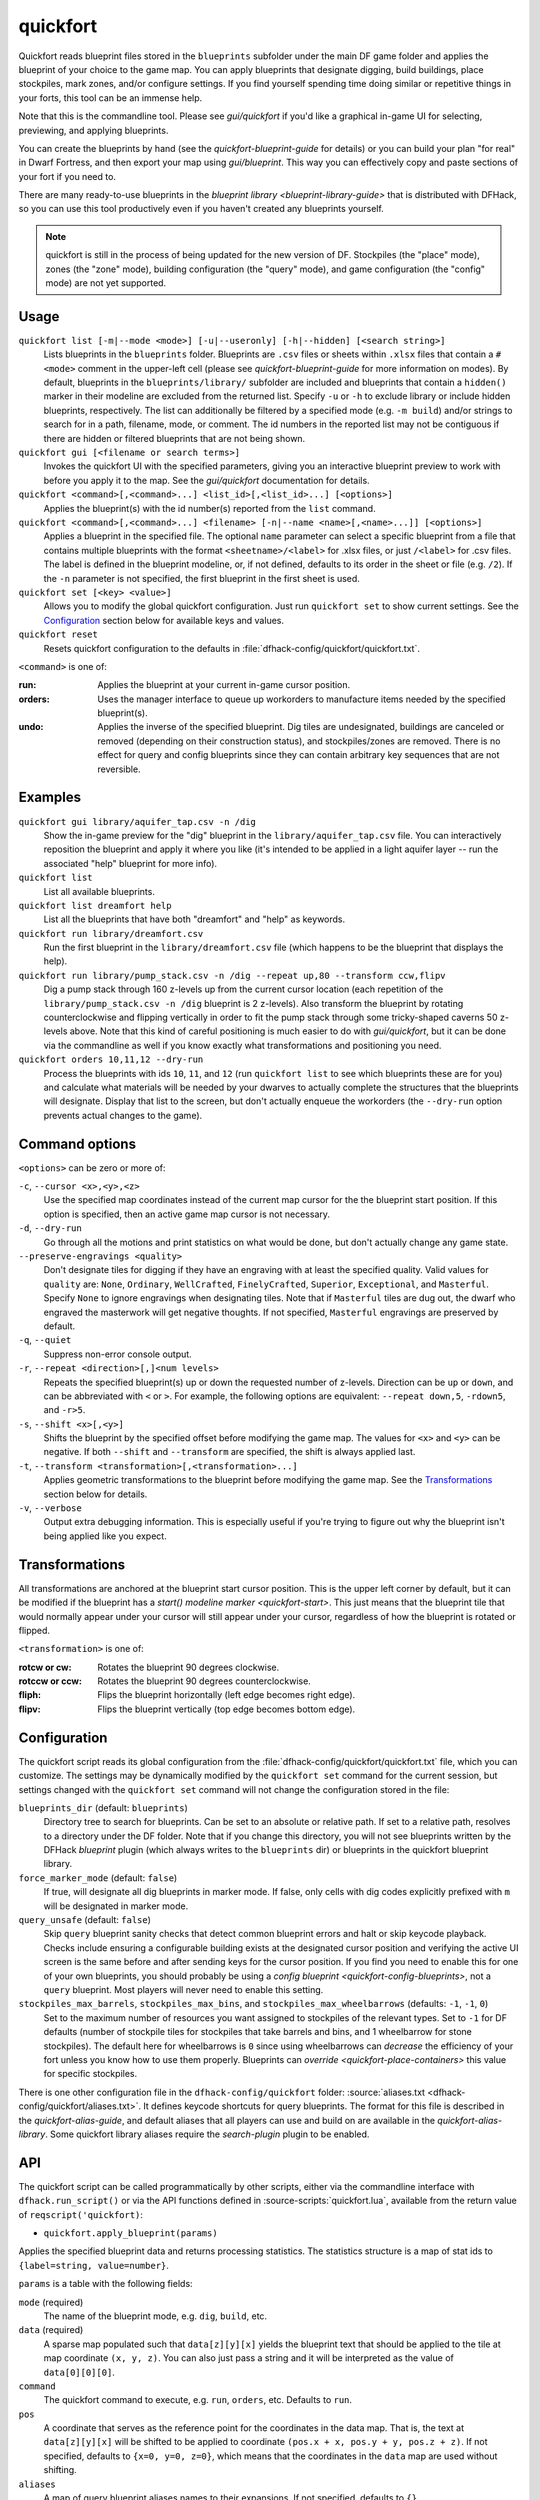 quickfort
=========

.. dfhack-tool::
    :summary: Apply pre-designed blueprints to your fort.
    :tags: fort design productivity buildings map stockpiles

Quickfort reads blueprint files stored in the ``blueprints`` subfolder under the
main DF game folder and applies the blueprint of your choice to the game map.
You can apply blueprints that designate digging, build buildings, place
stockpiles, mark zones, and/or configure settings. If you find yourself spending
time doing similar or repetitive things in your forts, this tool can be an
immense help.

Note that this is the commandline tool. Please see `gui/quickfort` if you'd like
a graphical in-game UI for selecting, previewing, and applying blueprints.

You can create the blueprints by hand (see the `quickfort-blueprint-guide` for
details) or you can build your plan "for real" in Dwarf Fortress, and then
export your map using `gui/blueprint`. This way you can effectively copy and
paste sections of your fort if you need to.

There are many ready-to-use blueprints in the
`blueprint library <blueprint-library-guide>` that is distributed with DFHack,
so you can use this tool productively even if you haven't created any blueprints
yourself.

.. admonition:: Note

    quickfort is still in the process of being updated for the new version of
    DF. Stockpiles (the "place" mode), zones (the "zone" mode), building
    configuration (the "query" mode), and game configuration (the "config" mode)
    are not yet supported.

Usage
-----

``quickfort list [-m|--mode <mode>] [-u|--useronly] [-h|--hidden] [<search string>]``
    Lists blueprints in the ``blueprints`` folder. Blueprints are ``.csv`` files
    or sheets within ``.xlsx`` files that contain a ``#<mode>`` comment in the
    upper-left cell (please see `quickfort-blueprint-guide` for more information
    on modes). By default, blueprints in the ``blueprints/library/`` subfolder
    are included and blueprints that contain a ``hidden()`` marker in their
    modeline are excluded from the returned list. Specify ``-u`` or ``-h`` to
    exclude library or include hidden blueprints, respectively. The list can
    additionally be filtered by a specified mode (e.g. ``-m build``) and/or
    strings to search for in a path, filename, mode, or comment. The id numbers
    in the reported list may not be contiguous if there are hidden or filtered
    blueprints that are not being shown.
``quickfort gui [<filename or search terms>]``
    Invokes the quickfort UI with the specified parameters, giving you an
    interactive blueprint preview to work with before you apply it to the map.
    See the `gui/quickfort` documentation for details.
``quickfort <command>[,<command>...] <list_id>[,<list_id>...] [<options>]``
    Applies the blueprint(s) with the id number(s) reported from the ``list``
    command.
``quickfort <command>[,<command>...] <filename> [-n|--name <name>[,<name>...]] [<options>]``
    Applies a blueprint in the specified file. The optional ``name`` parameter
    can select a specific blueprint from a file that contains multiple
    blueprints with the format ``<sheetname>/<label>`` for .xlsx files, or just
    ``/<label>`` for .csv files. The label is defined in the blueprint modeline,
    or, if not defined, defaults to its order in the sheet or file (e.g.
    ``/2``). If the ``-n`` parameter is not specified, the first blueprint in
    the first sheet is used.
``quickfort set [<key> <value>]``
    Allows you to modify the global quickfort configuration. Just run
    ``quickfort set`` to show current settings. See the Configuration_ section
    below for available keys and values.
``quickfort reset``
    Resets quickfort configuration to the defaults in
    :file:`dfhack-config/quickfort/quickfort.txt`.

``<command>`` is one of:

:run:     Applies the blueprint at your current in-game cursor position.
:orders:  Uses the manager interface to queue up workorders to manufacture items
          needed by the specified blueprint(s).
:undo:    Applies the inverse of the specified blueprint. Dig tiles are
          undesignated, buildings are canceled or removed (depending on their
          construction status), and stockpiles/zones are removed. There is no
          effect for query and config blueprints since they can contain
          arbitrary key sequences that are not reversible.

Examples
--------

``quickfort gui library/aquifer_tap.csv -n /dig``
    Show the in-game preview for the "dig" blueprint in the
    ``library/aquifer_tap.csv`` file. You can interactively reposition the
    blueprint and apply it where you like (it's intended to be applied in a
    light aquifer layer -- run the associated "help" blueprint for more info).
``quickfort list``
    List all available blueprints.
``quickfort list dreamfort help``
    List all the blueprints that have both "dreamfort" and "help" as keywords.
``quickfort run library/dreamfort.csv``
    Run the first blueprint in the ``library/dreamfort.csv`` file (which happens
    to be the blueprint that displays the help).
``quickfort run library/pump_stack.csv -n /dig --repeat up,80 --transform ccw,flipv``
    Dig a pump stack through 160 z-levels up from the current cursor location
    (each repetition of the ``library/pump_stack.csv -n /dig`` blueprint is 2
    z-levels). Also transform the blueprint by rotating counterclockwise and
    flipping vertically in order to fit the pump stack through some
    tricky-shaped caverns 50 z-levels above. Note that this kind of careful
    positioning is much easier to do with `gui/quickfort`, but it can be done
    via the commandline as well if you know exactly what transformations and
    positioning you need.
``quickfort orders 10,11,12 --dry-run``
    Process the blueprints with ids ``10``, ``11``, and ``12`` (run
    ``quickfort list`` to see which blueprints these are for you) and calculate
    what materials will be needed by your dwarves to actually complete the
    structures that the blueprints will designate. Display that list to the
    screen, but don't actually enqueue the workorders (the ``--dry-run`` option
    prevents actual changes to the game).

Command options
---------------

``<options>`` can be zero or more of:

``-c``, ``--cursor <x>,<y>,<z>``
    Use the specified map coordinates instead of the current map cursor for the
    the blueprint start position. If this option is specified, then an active
    game map cursor is not necessary.
``-d``, ``--dry-run``
    Go through all the motions and print statistics on what would be done, but
    don't actually change any game state.
``--preserve-engravings <quality>``
    Don't designate tiles for digging if they have an engraving with at least
    the specified quality. Valid values for ``quality`` are: ``None``,
    ``Ordinary``, ``WellCrafted``, ``FinelyCrafted``, ``Superior``,
    ``Exceptional``, and ``Masterful``. Specify ``None`` to ignore engravings
    when designating tiles. Note that if ``Masterful`` tiles are dug out, the
    dwarf who engraved the masterwork will get negative thoughts. If not
    specified, ``Masterful`` engravings are preserved by default.
``-q``, ``--quiet``
    Suppress non-error console output.
``-r``, ``--repeat <direction>[,]<num levels>``
    Repeats the specified blueprint(s) up or down the requested number of
    z-levels. Direction can be ``up`` or ``down``, and can be abbreviated with
    ``<`` or ``>``. For example, the following options are equivalent:
    ``--repeat down,5``, ``-rdown5``, and ``-r>5``.
``-s``, ``--shift <x>[,<y>]``
    Shifts the blueprint by the specified offset before modifying the game map.
    The values for ``<x>`` and ``<y>`` can be negative. If both ``--shift`` and
    ``--transform`` are specified, the shift is always applied last.
``-t``, ``--transform <transformation>[,<transformation>...]``
    Applies geometric transformations to the blueprint before modifying the game
    map. See the Transformations_ section below for details.
``-v``, ``--verbose``
    Output extra debugging information. This is especially useful if you're
    trying to figure out why the blueprint isn't being applied like you expect.

Transformations
---------------

All transformations are anchored at the blueprint start cursor position. This is
the upper left corner by default, but it can be modified if the blueprint has a
`start() modeline marker <quickfort-start>`. This just means that the blueprint
tile that would normally appear under your cursor will still appear under your
cursor, regardless of how the blueprint is rotated or flipped.

``<transformation>`` is one of:

:rotcw or cw:   Rotates the blueprint 90 degrees clockwise.
:rotccw or ccw: Rotates the blueprint 90 degrees counterclockwise.
:fliph:         Flips the blueprint horizontally (left edge becomes right edge).
:flipv:         Flips the blueprint vertically (top edge becomes bottom edge).

Configuration
-------------

The quickfort script reads its global configuration from the
:file:`dfhack-config/quickfort/quickfort.txt` file, which you can customize. The
settings may be dynamically modified by the ``quickfort set`` command for the
current session, but settings changed with the ``quickfort set`` command will
not change the configuration stored in the file:

``blueprints_dir`` (default: ``blueprints``)
    Directory tree to search for blueprints. Can be set to an absolute or
    relative path. If set to a relative path, resolves to a directory under the
    DF folder. Note that if you change this directory, you will not see
    blueprints written by the DFHack `blueprint` plugin (which always writes to
    the ``blueprints`` dir) or blueprints in the quickfort blueprint library.
``force_marker_mode`` (default: ``false``)
    If true, will designate all dig blueprints in marker mode. If false, only
    cells with dig codes explicitly prefixed with ``m`` will be designated in
    marker mode.
``query_unsafe`` (default: ``false``)
    Skip ``query`` blueprint sanity checks that detect common blueprint errors
    and halt or skip keycode playback. Checks include ensuring a configurable
    building exists at the designated cursor position and verifying the active
    UI screen is the same before and after sending keys for the cursor
    position. If you find you need to enable this for one of your own
    blueprints, you should probably be using a
    `config blueprint <quickfort-config-blueprints>`, not a ``query`` blueprint.
    Most players will never need to enable this setting.
``stockpiles_max_barrels``, ``stockpiles_max_bins``, and ``stockpiles_max_wheelbarrows`` (defaults: ``-1``, ``-1``, ``0``)
    Set to the maximum number of resources you want assigned to stockpiles of
    the relevant types. Set to ``-1`` for DF defaults (number of stockpile tiles
    for stockpiles that take barrels and bins, and 1 wheelbarrow for stone
    stockpiles). The default here for wheelbarrows is ``0`` since using
    wheelbarrows can *decrease* the efficiency of your fort unless you know how
    to use them properly. Blueprints can `override <quickfort-place-containers>`
    this value for specific stockpiles.

There is one other configuration file in the ``dfhack-config/quickfort`` folder:
:source:`aliases.txt <dfhack-config/quickfort/aliases.txt>`. It defines keycode
shortcuts for query blueprints. The format for this file is described in the
`quickfort-alias-guide`, and default aliases that all players can use and build
on are available in the `quickfort-alias-library`. Some quickfort library
aliases require the `search-plugin` plugin to be enabled.

API
---

The quickfort script can be called programmatically by other scripts, either via
the commandline interface with ``dfhack.run_script()`` or via the API functions
defined in :source-scripts:`quickfort.lua`, available from the return value of
``reqscript('quickfort)``:

* ``quickfort.apply_blueprint(params)``

Applies the specified blueprint data and returns processing statistics. The
statistics structure is a map of stat ids to ``{label=string, value=number}``.

``params`` is a table with the following fields:

``mode`` (required)
    The name of the blueprint mode, e.g. ``dig``, ``build``, etc.
``data`` (required)
    A sparse map populated such that ``data[z][y][x]`` yields the blueprint text
    that should be applied to the tile at map coordinate ``(x, y, z)``. You can
    also just pass a string and it will be interpreted as the value of
    ``data[0][0][0]``.
``command``
    The quickfort command to execute, e.g. ``run``, ``orders``, etc. Defaults to
    ``run``.
``pos``
    A coordinate that serves as the reference point for the coordinates in the
    data map. That is, the text at ``data[z][y][x]`` will be shifted to be
    applied to coordinate ``(pos.x + x, pos.y + y, pos.z + z)``. If not
    specified, defaults to ``{x=0, y=0, z=0}``, which means that the coordinates
    in the ``data`` map are used without shifting.
``aliases``
    A map of query blueprint aliases names to their expansions. If not
    specified, defaults to ``{}``.
``preserve_engravings``
    Don't designate tiles for digging if they have an engraving with at least
    the specified quality. Value is a ``df.item_quality`` enum name or value, or
    the string ``None`` (or, equivalently, ``-1``) to indicate that no
    engravings should be preserved. Defaults to ``df.item_quality.Masterful``.
``dry_run``
    Just calculate statistics, such as how many tiles are outside the boundaries
    of the map; don't actually apply the blueprint. Defaults to ``false``.
``verbose``
    Output extra debugging information to the console. Defaults to ``false``.

API usage example::

    local guidm = require('gui.dwarfmode')
    local quickfort = reqscript('quickfort')

    -- dig a 10x10 block at the cursor position
    quickfort.apply_blueprint{mode='dig', data='d(10x10)',
                              pos=guidm.getCursorPos()}

    -- dig a 10x10 block starting at coordinate x=30, y=40, z=50
    quickfort.apply_blueprint{mode='dig', data={[50]={[40]={[30]='d(10x10)'}}}}
